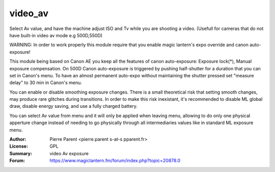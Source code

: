 video_av
=============

Select Av value, and have the machine adjust ISO and Tv while you are shooting a video.
(Usefull for cameras that do not have built-in video av mode e.g 500D,550D)

WARNING: In order to work properly this module require that you enable magic lantern's expo override and canon auto-exposure!

This module being based on Canon AE you keep all the features of canon auto-exposure: Exposure lock(*), 
Manual exposure compensation. On 500D Canon auto-exposure is triggered by pushing half-shutter for a duration
that you can set in Canon's menu. To have an almost permanent auto-expo without maintaining the shutter pressed
set "measure delay" to 30 min in Canon's menu.

You can enable or disable smoothing exposure changes. There is a small theoretical risk that setting smooth changes, 
may produce rare glitches during transitions. In order to make this risk inexistant, it's recommended to disable ML global draw,
disable energy saving, and use a fully charged battery.

You can select Av value from menu and it will only be applied when leaving menu, allowing 
to do only one physical apperture change instead of needing to go physically through all
intermediaries values like in standard ML exposure menu.

:Author: Pierre Parent <pierre.parent s-at-s pparent.fr>
:License: GPL
:Summary: video Av exposure
:Forum: https://www.magiclantern.fm/forum/index.php?topic=20878.0

